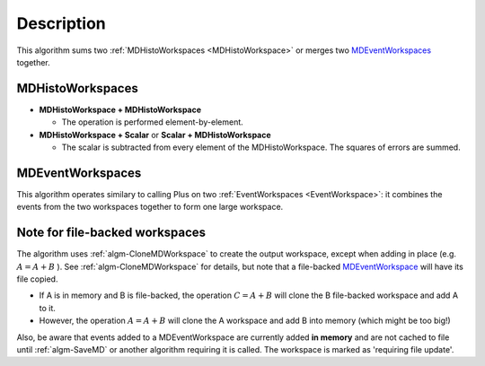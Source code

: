 .. algorithm::

.. summary::

.. relatedAlgorithms::

.. properties::

Description
-----------

This algorithm sums two :ref:`MDHistoWorkspaces <MDHistoWorkspace>` or
merges two `MDEventWorkspaces <http://www.mantidproject.org/MDEventWorkspace>`_ together.

MDHistoWorkspaces
#################

-  **MDHistoWorkspace + MDHistoWorkspace**

   -  The operation is performed element-by-element.

-  **MDHistoWorkspace + Scalar** or **Scalar + MDHistoWorkspace**

   -  The scalar is subtracted from every element of the
      MDHistoWorkspace. The squares of errors are summed.

MDEventWorkspaces
#################

This algorithm operates similary to calling Plus on two
:ref:`EventWorkspaces <EventWorkspace>`: it combines the events from the
two workspaces together to form one large workspace.

Note for file-backed workspaces
###############################

The algorithm uses :ref:`algm-CloneMDWorkspace` to create the
output workspace, except when adding in place (e.g. :math:`A = A + B` ).
See :ref:`algm-CloneMDWorkspace` for details, but note that a
file-backed `MDEventWorkspace <http://www.mantidproject.org/MDEventWorkspace>`_ will have its file
copied.

-  If A is in memory and B is file-backed, the operation
   :math:`C = A + B` will clone the B file-backed workspace and add A to
   it.
-  However, the operation :math:`A = A + B` will clone the A workspace
   and add B into memory (which might be too big!)

Also, be aware that events added to a MDEventWorkspace are currently
added **in memory** and are not cached to file until :ref:`algm-SaveMD`
or another algorithm requiring it is called. The workspace is marked as
'requiring file update'.

.. categories::

.. sourcelink::
